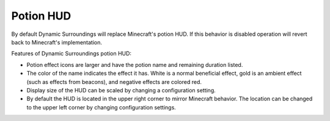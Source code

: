 Potion HUD
==========
.. image:: images/potionhud.png
   :align: center

By default Dynamic Surroundings will replace Minecraft's potion HUD.  If this behavior is disabled
operation will revert back to Minecraft's implementation.

Features of Dynamic Surroundings potion HUD:

- Potion effect icons are larger and have the potion name and remaining duration listed.
- The color of the name indicates the effect it has.  White is a normal beneficial effect, gold is an ambient effect (such as effects from beacons), and negative effects are colored red.
- Display size of the HUD can be scaled by changing a configuration setting.
- By default the HUD is located in the upper right corner to mirror Minecraft behavior.  The location can be changed to the upper left corner by changing configuration settings.
